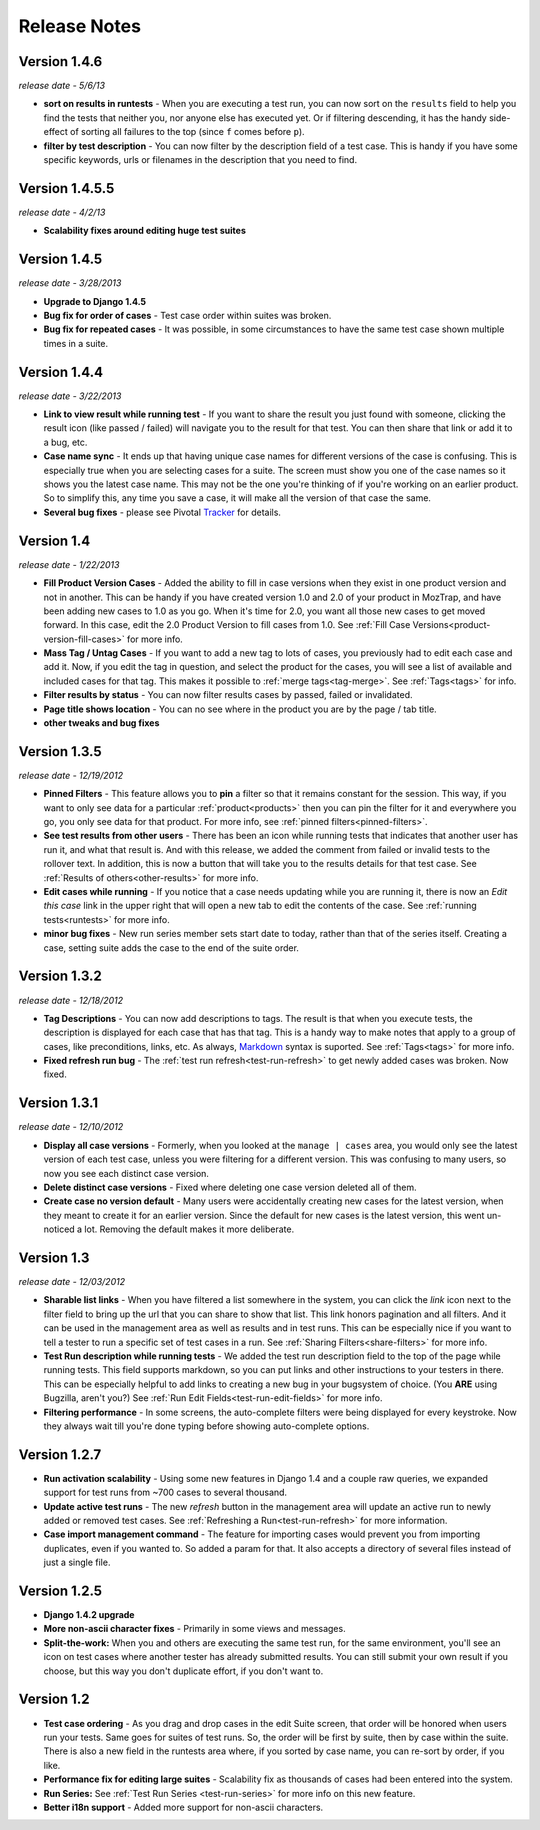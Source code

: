 Release Notes
=============

Version 1.4.6
-------------
*release date - 5/6/13*

* **sort on results in runtests** - When you are executing a test run, you
  can now sort on the ``results`` field to help you find the tests that
  neither you, nor anyone else has executed yet.  Or if filtering descending,
  it has the handy side-effect of sorting all failures to the top (since ``f``
  comes before ``p``).
* **filter by test description** - You can now filter by the description field
  of a test case.  This is handy if you have some specific keywords, urls or
  filenames in the description that you need to find.


Version 1.4.5.5
---------------
*release date - 4/2/13*

* **Scalability fixes around editing huge test suites**


Version 1.4.5
-------------
*release date - 3/28/2013*

* **Upgrade to Django 1.4.5**
* **Bug fix for order of cases** - Test case order within suites was broken.
* **Bug fix for repeated cases** - It was possible, in some circumstances to
  have the same test case shown multiple times in a suite.


Version 1.4.4
-------------
*release date - 3/22/2013*

* **Link to view result while running test** - If you want to share the result
  you just found with someone, clicking the result icon (like passed / failed)
  will navigate you to the result for that test.  You can then share that link
  or add it to a bug, etc.
* **Case name sync** - It ends up that having unique case names for different
  versions of the case is confusing.  This is especially true when you are
  selecting cases for a suite.  The screen must show you one of the case names
  so it shows you the latest case name.  This may not be the one you're
  thinking of if you're working on an earlier product.  So to simplify this,
  any time you save a case, it will make all the version of that case the same.
* **Several bug fixes** - please see Pivotal Tracker_ for details.


Version 1.4
-----------
*release date - 1/22/2013*

* **Fill Product Version Cases** - Added the ability to fill in case versions
  when they exist in one product version and not in another.  This can be handy
  if you have created version 1.0 and 2.0 of your product in MozTrap, and have
  been adding new cases to 1.0 as you go.  When it's time for 2.0, you want
  all those new cases to get moved forward.  In this case, edit the 2.0
  Product Version to fill cases from 1.0.
  See :ref:`Fill Case Versions<product-version-fill-cases>` for more info.
* **Mass Tag / Untag Cases** - If you want to add a new tag to lots of cases,
  you previously had to edit each case and add it.  Now, if you edit the tag
  in question, and select the product for the cases, you will see a list of
  available and included cases for that tag.  This makes it possible to
  :ref:`merge tags<tag-merge>`.  See :ref:`Tags<tags>` for info.
* **Filter results by status** - You can now filter results cases by passed,
  failed or invalidated.
* **Page title shows location** - You can no see where in the product you are
  by the page / tab title.
* **other tweaks and bug fixes**


Version 1.3.5
-------------
*release date - 12/19/2012*

* **Pinned Filters** - This feature allows you to **pin** a filter so that it
  remains constant for the session.  This way, if you want to only see data
  for a particular :ref:`product<products>` then you can pin the filter for it
  and everywhere you go, you only see data for that product.  For more info,
  see :ref:`pinned filters<pinned-filters>`.
* **See test results from other users** - There has been an icon while running
  tests that indicates that another user has run it, and what that result is.
  And with this release, we added the comment from failed or invalid tests to
  the rollover text.  In addition, this is now a button that will take you to
  the results details for that test case.  See
  :ref:`Results of others<other-results>` for more info.
* **Edit cases while running** - If you notice that a case needs updating while
  you are running it, there is now an *Edit this case* link in the upper right
  that will open a new tab to edit the contents of the case.  See
  :ref:`running tests<runtests>` for more info.
* **minor bug fixes** - New run series member sets start date to today, rather
  than that of the series itself.  Creating a case, setting suite adds the case
  to the end of the suite order.


Version 1.3.2
-------------
*release date - 12/18/2012*

* **Tag Descriptions** - You can now add descriptions to tags.  The result is
  that when you execute tests, the description is displayed for each case
  that has that tag.  This is a handy way to make notes that apply to a group
  of cases, like preconditions, links, etc.  As always, Markdown_ syntax is
  suported.  See :ref:`Tags<tags>` for more info.
* **Fixed refresh run bug** - The :ref:`test run refresh<test-run-refresh>`
  to get newly added cases was broken.  Now fixed.


Version 1.3.1
-------------
*release date - 12/10/2012*

* **Display all case versions** - Formerly, when you looked at the
  ``manage | cases`` area, you would only see the latest version of each test
  case, unless you were filtering for a different version.  This was confusing
  to many users, so now you see each distinct case version.
* **Delete distinct case versions** - Fixed where deleting one case version
  deleted all of them.
* **Create case no version default** - Many users were accidentally creating
  new cases for the latest version, when they meant to create it for an earlier
  version.  Since the default for new cases is the latest version, this went
  un-noticed a lot.  Removing the default makes it more deliberate.


Version 1.3
-----------
*release date - 12/03/2012*

* **Sharable list links** - When you have filtered a list somewhere in the
  system, you can click the *link* icon next to the filter field to
  bring up the url that you can share to show that list.  This link honors
  pagination and all filters.  And it can be used in the management area
  as well as results and in test runs.  This can be especially nice if you
  want to tell a tester to run a specific set of test cases in a run.
  See :ref:`Sharing Filters<share-filters>` for more info.
* **Test Run description while running tests** - We added the test run
  description field to the top of the page while running tests.  This
  field supports markdown, so you can put links and other instructions to
  your testers in there.  This can be especially helpful to add links to
  creating a new bug in your bugsystem of choice. (You **ARE** using
  Bugzilla, aren't you?) See :ref:`Run Edit Fields<test-run-edit-fields>` for
  more info.
* **Filtering performance** - In some screens, the auto-complete filters were
  being displayed for every keystroke.  Now they always wait till you're done
  typing before showing auto-complete options.


Version 1.2.7
-------------
* **Run activation scalability** - Using some new features in Django 1.4
  and a couple raw queries, we expanded support for test runs from ~700
  cases to several thousand.
* **Update active test runs** - The new *refresh* button in
  the management area will update an active run to newly added or removed
  test cases.  See :ref:`Refreshing a Run<test-run-refresh>` for more
  information.
* **Case import management command** - The feature for importing cases would
  prevent you from importing duplicates, even if you wanted to.  So added
  a param for that.  It also accepts a directory of several files instead
  of just a single file.


Version 1.2.5
-------------
* **Django 1.4.2 upgrade**
* **More non-ascii character fixes** - Primarily in some views and messages.
* **Split-the-work:** When you and others are executing the same test run,
  for the same environment, you'll see an icon on test cases where another
  tester has already submitted results.  You can still submit your own
  result if you choose, but this way you don't duplicate effort, if you
  don't want to.


Version 1.2
-------------
* **Test case ordering** - As you drag and drop cases in the edit Suite
  screen, that order will be honored when users run your tests.  Same goes
  for suites of test runs.  So, the order will be first by suite, then by
  case within the suite.  There is also a new field in the runtests area
  where, if you sorted by case name, you can re-sort by order, if you like.
* **Performance fix for editing large suites** - Scalability fix as thousands
  of cases had been entered into the system.
* **Run Series:** See :ref:`Test Run Series <test-run-series>` for more info on
  this new feature.
* **Better i18n support** - Added more support for non-ascii characters.

.. _Markdown: http://daringfireball.net/projects/markdown/syntax
.. _Tracker: https://www.pivotaltracker.com/projects/280483#
